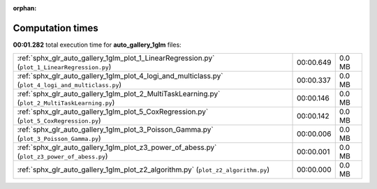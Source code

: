 
:orphan:

.. _sphx_glr_auto_gallery_1glm_sg_execution_times:

Computation times
=================
**00:01.282** total execution time for **auto_gallery_1glm** files:

+-----------------------------------------------------------------------------------------------------+-----------+--------+
| :ref:`sphx_glr_auto_gallery_1glm_plot_1_LinearRegression.py` (``plot_1_LinearRegression.py``)       | 00:00.649 | 0.0 MB |
+-----------------------------------------------------------------------------------------------------+-----------+--------+
| :ref:`sphx_glr_auto_gallery_1glm_plot_4_logi_and_multiclass.py` (``plot_4_logi_and_multiclass.py``) | 00:00.337 | 0.0 MB |
+-----------------------------------------------------------------------------------------------------+-----------+--------+
| :ref:`sphx_glr_auto_gallery_1glm_plot_2_MultiTaskLearning.py` (``plot_2_MultiTaskLearning.py``)     | 00:00.146 | 0.0 MB |
+-----------------------------------------------------------------------------------------------------+-----------+--------+
| :ref:`sphx_glr_auto_gallery_1glm_plot_5_CoxRegression.py` (``plot_5_CoxRegression.py``)             | 00:00.142 | 0.0 MB |
+-----------------------------------------------------------------------------------------------------+-----------+--------+
| :ref:`sphx_glr_auto_gallery_1glm_plot_3_Poisson_Gamma.py` (``plot_3_Poisson_Gamma.py``)             | 00:00.006 | 0.0 MB |
+-----------------------------------------------------------------------------------------------------+-----------+--------+
| :ref:`sphx_glr_auto_gallery_1glm_plot_z3_power_of_abess.py` (``plot_z3_power_of_abess.py``)         | 00:00.001 | 0.0 MB |
+-----------------------------------------------------------------------------------------------------+-----------+--------+
| :ref:`sphx_glr_auto_gallery_1glm_plot_z2_algorithm.py` (``plot_z2_algorithm.py``)                   | 00:00.000 | 0.0 MB |
+-----------------------------------------------------------------------------------------------------+-----------+--------+
